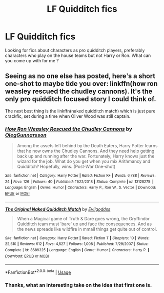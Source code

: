 #+TITLE: LF Quidditch fics

* LF Quidditch fics
:PROPERTIES:
:Author: xaviernoodlebrain
:Score: 1
:DateUnix: 1593298369.0
:DateShort: 2020-Jun-28
:FlairText: Recommendation
:END:
Looking for fics about characters as pro quidditch players, preferably characters who play on the house teams but not Harry or Ron. What can you come up with for me ?


** Seeing as no one else has posted, here's a short one-shot to maybe tide you over: linkffn(how ron weasley rescued the chudley cannons). It's the only pro quidditch focused story I could think of.

The next best thing is the linkffn(naked quidditch match) which is just pure crackfic, set during a time when Oliver Wood was still captain.
:PROPERTIES:
:Author: Mrnoobspam
:Score: 2
:DateUnix: 1593336391.0
:DateShort: 2020-Jun-28
:END:

*** [[https://www.fanfiction.net/s/13128275/1/][*/How Ron Weasley Rescued the Chudley Cannons/*]] by [[https://www.fanfiction.net/u/10654210/OlegGunnarsson][/OlegGunnarsson/]]

#+begin_quote
  Among the assets left behind by the Death Eaters, Harry Potter learns that he now owns the Chudley Cannons. And they need help getting back up and running after the war. Fortunately, Harry knows just the wizard for the job. What do you get when you mix Arithmancy and Quidditch? Hopefully, wins. (Post-War One-shot)
#+end_quote

^{/Site/:} ^{fanfiction.net} ^{*|*} ^{/Category/:} ^{Harry} ^{Potter} ^{*|*} ^{/Rated/:} ^{Fiction} ^{K+} ^{*|*} ^{/Words/:} ^{6,788} ^{*|*} ^{/Reviews/:} ^{24} ^{*|*} ^{/Favs/:} ^{126} ^{*|*} ^{/Follows/:} ^{40} ^{*|*} ^{/Published/:} ^{11/22/2018} ^{*|*} ^{/Status/:} ^{Complete} ^{*|*} ^{/id/:} ^{13128275} ^{*|*} ^{/Language/:} ^{English} ^{*|*} ^{/Genre/:} ^{Humor} ^{*|*} ^{/Characters/:} ^{Harry} ^{P.,} ^{Ron} ^{W.,} ^{S.} ^{Vector} ^{*|*} ^{/Download/:} ^{[[http://www.ff2ebook.com/old/ffn-bot/index.php?id=13128275&source=ff&filetype=epub][EPUB]]} ^{or} ^{[[http://www.ff2ebook.com/old/ffn-bot/index.php?id=13128275&source=ff&filetype=mobi][MOBI]]}

--------------

[[https://www.fanfiction.net/s/3689325/1/][*/The Original Naked Quidditch Match/*]] by [[https://www.fanfiction.net/u/377878/Evilgoddss][/Evilgoddss/]]

#+begin_quote
  When a Magical game of Truth & Dare goes wrong, the Gryffindor Quidditch team must 'bare' up and face the consequences. And as the news spreads like wildfire in mmail things get quite out of control.
#+end_quote

^{/Site/:} ^{fanfiction.net} ^{*|*} ^{/Category/:} ^{Harry} ^{Potter} ^{*|*} ^{/Rated/:} ^{Fiction} ^{T} ^{*|*} ^{/Chapters/:} ^{10} ^{*|*} ^{/Words/:} ^{22,510} ^{*|*} ^{/Reviews/:} ^{912} ^{*|*} ^{/Favs/:} ^{4,527} ^{*|*} ^{/Follows/:} ^{1,008} ^{*|*} ^{/Published/:} ^{7/29/2007} ^{*|*} ^{/Status/:} ^{Complete} ^{*|*} ^{/id/:} ^{3689325} ^{*|*} ^{/Language/:} ^{English} ^{*|*} ^{/Genre/:} ^{Humor} ^{*|*} ^{/Characters/:} ^{Harry} ^{P.} ^{*|*} ^{/Download/:} ^{[[http://www.ff2ebook.com/old/ffn-bot/index.php?id=3689325&source=ff&filetype=epub][EPUB]]} ^{or} ^{[[http://www.ff2ebook.com/old/ffn-bot/index.php?id=3689325&source=ff&filetype=mobi][MOBI]]}

--------------

*FanfictionBot*^{2.0.0-beta} | [[https://github.com/tusing/reddit-ffn-bot/wiki/Usage][Usage]]
:PROPERTIES:
:Author: FanfictionBot
:Score: 1
:DateUnix: 1593336416.0
:DateShort: 2020-Jun-28
:END:


*** Thanks, what an interesting take on the idea that first one is.
:PROPERTIES:
:Author: xaviernoodlebrain
:Score: 1
:DateUnix: 1593339986.0
:DateShort: 2020-Jun-28
:END:

